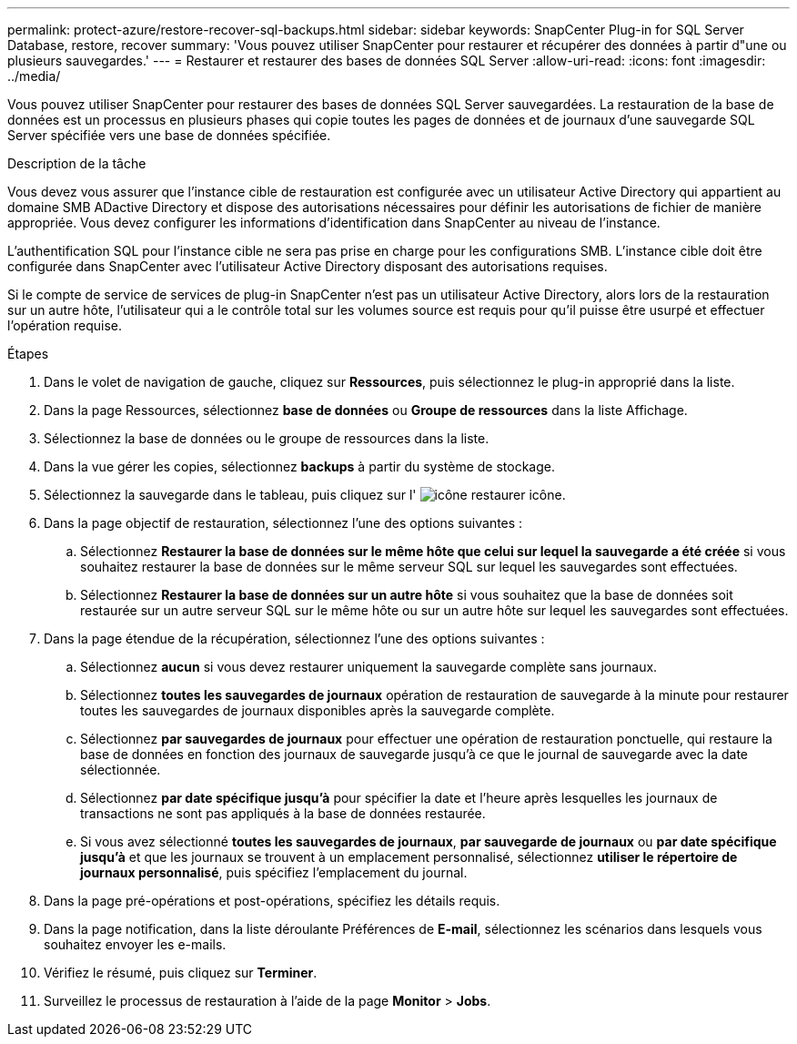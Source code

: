 ---
permalink: protect-azure/restore-recover-sql-backups.html 
sidebar: sidebar 
keywords: SnapCenter Plug-in for SQL Server Database, restore, recover 
summary: 'Vous pouvez utiliser SnapCenter pour restaurer et récupérer des données à partir d"une ou plusieurs sauvegardes.' 
---
= Restaurer et restaurer des bases de données SQL Server
:allow-uri-read: 
:icons: font
:imagesdir: ../media/


[role="lead"]
Vous pouvez utiliser SnapCenter pour restaurer des bases de données SQL Server sauvegardées. La restauration de la base de données est un processus en plusieurs phases qui copie toutes les pages de données et de journaux d'une sauvegarde SQL Server spécifiée vers une base de données spécifiée.

.Description de la tâche
Vous devez vous assurer que l'instance cible de restauration est configurée avec un utilisateur Active Directory qui appartient au domaine SMB ADactive Directory et dispose des autorisations nécessaires pour définir les autorisations de fichier de manière appropriée. Vous devez configurer les informations d'identification dans SnapCenter au niveau de l'instance.

L'authentification SQL pour l'instance cible ne sera pas prise en charge pour les configurations SMB. L'instance cible doit être configurée dans SnapCenter avec l'utilisateur Active Directory disposant des autorisations requises.

Si le compte de service de services de plug-in SnapCenter n'est pas un utilisateur Active Directory, alors lors de la restauration sur un autre hôte, l'utilisateur qui a le contrôle total sur les volumes source est requis pour qu'il puisse être usurpé et effectuer l'opération requise.

.Étapes
. Dans le volet de navigation de gauche, cliquez sur *Ressources*, puis sélectionnez le plug-in approprié dans la liste.
. Dans la page Ressources, sélectionnez *base de données* ou *Groupe de ressources* dans la liste Affichage.
. Sélectionnez la base de données ou le groupe de ressources dans la liste.
. Dans la vue gérer les copies, sélectionnez *backups* à partir du système de stockage.
. Sélectionnez la sauvegarde dans le tableau, puis cliquez sur l' image:../media/restore_icon.gif["icône restaurer"] icône.
. Dans la page objectif de restauration, sélectionnez l'une des options suivantes :
+
.. Sélectionnez *Restaurer la base de données sur le même hôte que celui sur lequel la sauvegarde a été créée* si vous souhaitez restaurer la base de données sur le même serveur SQL sur lequel les sauvegardes sont effectuées.
.. Sélectionnez *Restaurer la base de données sur un autre hôte* si vous souhaitez que la base de données soit restaurée sur un autre serveur SQL sur le même hôte ou sur un autre hôte sur lequel les sauvegardes sont effectuées.


. Dans la page étendue de la récupération, sélectionnez l'une des options suivantes :
+
.. Sélectionnez *aucun* si vous devez restaurer uniquement la sauvegarde complète sans journaux.
.. Sélectionnez *toutes les sauvegardes de journaux* opération de restauration de sauvegarde à la minute pour restaurer toutes les sauvegardes de journaux disponibles après la sauvegarde complète.
.. Sélectionnez *par sauvegardes de journaux* pour effectuer une opération de restauration ponctuelle, qui restaure la base de données en fonction des journaux de sauvegarde jusqu'à ce que le journal de sauvegarde avec la date sélectionnée.
.. Sélectionnez *par date spécifique jusqu'à* pour spécifier la date et l'heure après lesquelles les journaux de transactions ne sont pas appliqués à la base de données restaurée.
.. Si vous avez sélectionné *toutes les sauvegardes de journaux*, *par sauvegarde de journaux* ou *par date spécifique jusqu'à* et que les journaux se trouvent à un emplacement personnalisé, sélectionnez *utiliser le répertoire de journaux personnalisé*, puis spécifiez l'emplacement du journal.


. Dans la page pré-opérations et post-opérations, spécifiez les détails requis.
. Dans la page notification, dans la liste déroulante Préférences de *E-mail*, sélectionnez les scénarios dans lesquels vous souhaitez envoyer les e-mails.
. Vérifiez le résumé, puis cliquez sur *Terminer*.
. Surveillez le processus de restauration à l'aide de la page *Monitor* > *Jobs*.

